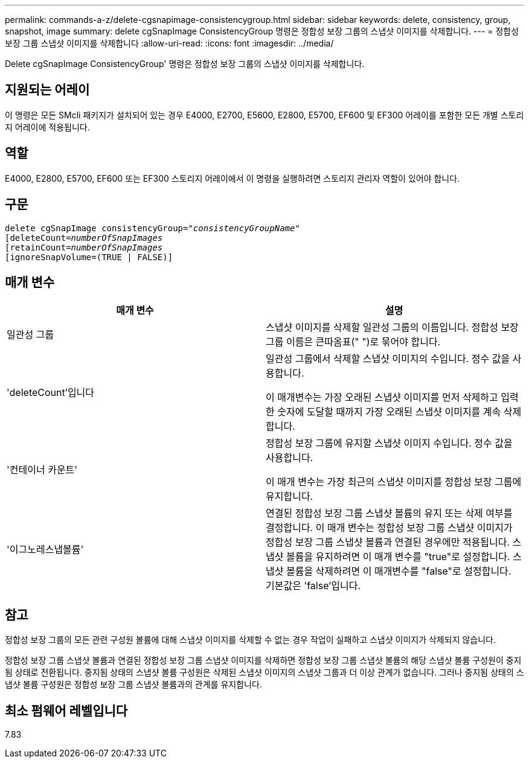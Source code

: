 ---
permalink: commands-a-z/delete-cgsnapimage-consistencygroup.html 
sidebar: sidebar 
keywords: delete, consistency, group, snapshot, image 
summary: delete cgSnapImage ConsistencyGroup 명령은 정합성 보장 그룹의 스냅샷 이미지를 삭제합니다. 
---
= 정합성 보장 그룹 스냅샷 이미지를 삭제합니다
:allow-uri-read: 
:icons: font
:imagesdir: ../media/


[role="lead"]
Delete cgSnapImage ConsistencyGroup' 명령은 정합성 보장 그룹의 스냅샷 이미지를 삭제합니다.



== 지원되는 어레이

이 명령은 모든 SMcli 패키지가 설치되어 있는 경우 E4000, E2700, E5600, E2800, E5700, EF600 및 EF300 어레이를 포함한 모든 개별 스토리지 어레이에 적용됩니다.



== 역할

E4000, E2800, E5700, EF600 또는 EF300 스토리지 어레이에서 이 명령을 실행하려면 스토리지 관리자 역할이 있어야 합니다.



== 구문

[source, cli, subs="+macros"]
----
delete cgSnapImage consistencyGroup=pass:quotes[_"consistencyGroupName"_]
pass:quotes[[deleteCount=_numberOfSnapImages_]
[retainCount=pass:quotes[_numberOfSnapImages_]
[ignoreSnapVolume=(TRUE | FALSE)]
----


== 매개 변수

|===
| 매개 변수 | 설명 


 a| 
일관성 그룹
 a| 
스냅샷 이미지를 삭제할 일관성 그룹의 이름입니다. 정합성 보장 그룹 이름은 큰따옴표(" ")로 묶어야 합니다.



 a| 
'deleteCount'입니다
 a| 
일관성 그룹에서 삭제할 스냅샷 이미지의 수입니다. 정수 값을 사용합니다.

이 매개변수는 가장 오래된 스냅샷 이미지를 먼저 삭제하고 입력한 숫자에 도달할 때까지 가장 오래된 스냅샷 이미지를 계속 삭제합니다.



 a| 
'컨테이너 카운트'
 a| 
정합성 보장 그룹에 유지할 스냅샷 이미지 수입니다. 정수 값을 사용합니다.

이 매개 변수는 가장 최근의 스냅샷 이미지를 정합성 보장 그룹에 유지합니다.



 a| 
'이그노레스냅볼륨'
 a| 
연결된 정합성 보장 그룹 스냅샷 볼륨의 유지 또는 삭제 여부를 결정합니다. 이 매개 변수는 정합성 보장 그룹 스냅샷 이미지가 정합성 보장 그룹 스냅샷 볼륨과 연결된 경우에만 적용됩니다. 스냅샷 볼륨을 유지하려면 이 매개 변수를 "true"로 설정합니다. 스냅샷 볼륨을 삭제하려면 이 매개변수를 "false"로 설정합니다. 기본값은 'false'입니다.

|===


== 참고

정합성 보장 그룹의 모든 관련 구성원 볼륨에 대해 스냅샷 이미지를 삭제할 수 없는 경우 작업이 실패하고 스냅샷 이미지가 삭제되지 않습니다.

정합성 보장 그룹 스냅샷 볼륨과 연결된 정합성 보장 그룹 스냅샷 이미지를 삭제하면 정합성 보장 그룹 스냅샷 볼륨의 해당 스냅샷 볼륨 구성원이 중지됨 상태로 전환됩니다. 중지됨 상태의 스냅샷 볼륨 구성원은 삭제된 스냅샷 이미지의 스냅샷 그룹과 더 이상 관계가 없습니다. 그러나 중지됨 상태의 스냅샷 볼륨 구성원은 정합성 보장 그룹 스냅샷 볼륨과의 관계를 유지합니다.



== 최소 펌웨어 레벨입니다

7.83
